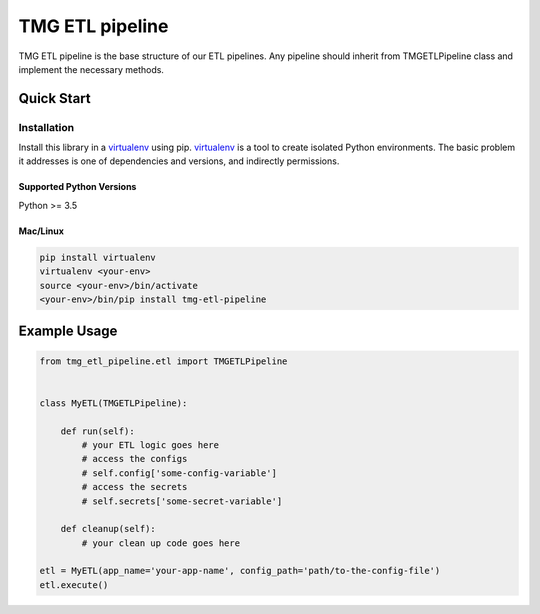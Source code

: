 TMG ETL pipeline
==================================

TMG ETL pipeline is the base structure of our ETL pipelines.
Any pipeline should inherit from TMGETLPipeline class and implement the necessary methods.


Quick Start
-----------

Installation
~~~~~~~~~~~~

Install this library in a `virtualenv`_ using pip. `virtualenv`_ is a tool to
create isolated Python environments. The basic problem it addresses is one of
dependencies and versions, and indirectly permissions.

.. _`virtualenv`: https://virtualenv.pypa.io/en/latest/

Supported Python Versions
^^^^^^^^^^^^^^^^^^^^^^^^^
Python >= 3.5

Mac/Linux
^^^^^^^^^

.. code-block:: console

    pip install virtualenv
    virtualenv <your-env>
    source <your-env>/bin/activate
    <your-env>/bin/pip install tmg-etl-pipeline

Example Usage
-------------

.. code:: python

    from tmg_etl_pipeline.etl import TMGETLPipeline


    class MyETL(TMGETLPipeline):

        def run(self):
            # your ETL logic goes here
            # access the configs
            # self.config['some-config-variable']
            # access the secrets
            # self.secrets['some-secret-variable']

        def cleanup(self):
            # your clean up code goes here

    etl = MyETL(app_name='your-app-name', config_path='path/to-the-config-file')
    etl.execute()
